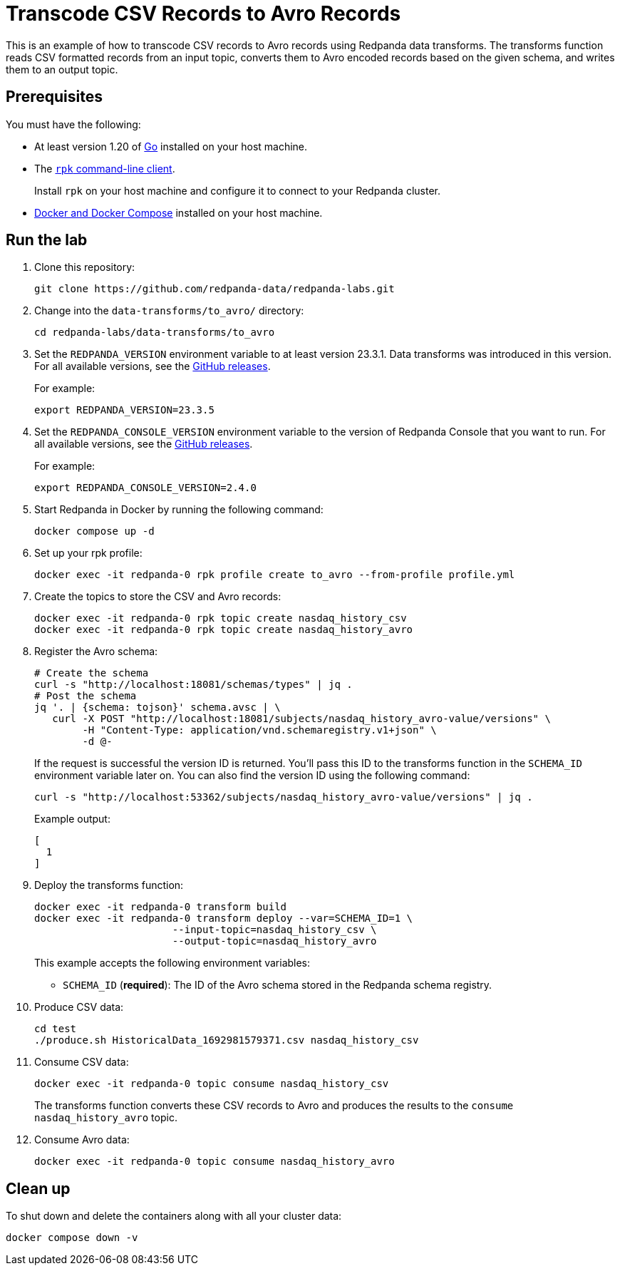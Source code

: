 = Transcode CSV Records to Avro Records
:page-layout: lab
:env-docker: true
:page-categories: Development, Stream Processing, Data Transforms
:description: Transcode CSV records to Avro using data transforms.
// Set up attributes to hold the latest version of Redpanda and Redpanda Console.
// For GitHub, hard-code the latest version to these values:
ifndef::env-site[]
:latest-redpanda-version: 23.3.5
:latest-console-version: 2.4.0
endif::[]
// For the docs site, use the built-in attributes that store the latest version as fetched from GitHub releases.
ifdef::env-site[]
:latest-redpanda-version: {full-version}
// All pages already have access to {latest-console-version} on the docs site.
endif::[]

This is an example of how to transcode CSV records to Avro records using Redpanda data transforms. The transforms function reads CSV
formatted records from an input topic, converts them to Avro encoded records based on the given schema, and writes them to an output topic.

== Prerequisites

You must have the following:

- At least version 1.20 of https://go.dev/doc/install[Go^] installed on your host machine.
- The link:https://docs.redpanda.com/current/get-started/rpk-install/[`rpk` command-line client].
+
Install `rpk` on your host machine and configure it to connect to your Redpanda cluster.
- https://docs.docker.com/compose/install/[Docker and Docker Compose] installed on your host machine.

== Run the lab

. Clone this repository:
+
```bash
git clone https://github.com/redpanda-data/redpanda-labs.git
```

. Change into the `data-transforms/to_avro/` directory:
+
[,bash]
----
cd redpanda-labs/data-transforms/to_avro
----

. Set the `REDPANDA_VERSION` environment variable to at least version 23.3.1. Data transforms was introduced in this version. For all available versions, see the https://github.com/redpanda-data/redpanda/releases[GitHub releases].
+
For example:
+
[,bash,subs="attributes+"]
----
export REDPANDA_VERSION={latest-redpanda-version}
----

. Set the `REDPANDA_CONSOLE_VERSION` environment variable to the version of Redpanda Console that you want to run. For all available versions, see the https://github.com/redpanda-data/redpanda/releases[GitHub releases].
+
For example:
+
[,bash,subs="attributes+"]
----
export REDPANDA_CONSOLE_VERSION={latest-console-version}
----

. Start Redpanda in Docker by running the following command:
+
```bash
docker compose up -d
```

. Set up your rpk profile:
+
```bash
docker exec -it redpanda-0 rpk profile create to_avro --from-profile profile.yml
```

. Create the topics to store the CSV and Avro records:
+
```bash
docker exec -it redpanda-0 rpk topic create nasdaq_history_csv
docker exec -it redpanda-0 rpk topic create nasdaq_history_avro
```

. Register the Avro schema:
+
```bash
# Create the schema
curl -s "http://localhost:18081/schemas/types" | jq .
# Post the schema
jq '. | {schema: tojson}' schema.avsc | \
   curl -X POST "http://localhost:18081/subjects/nasdaq_history_avro-value/versions" \
        -H "Content-Type: application/vnd.schemaregistry.v1+json" \
        -d @-
```
+
If the request is successful the version ID is returned. You'll pass this ID to the transforms function in the `SCHEMA_ID` environment variable later on. You can also find the version ID using the following command:
+
```shell
curl -s "http://localhost:53362/subjects/nasdaq_history_avro-value/versions" | jq .
```
+
Example output:
+
[.no-copy]
----
[
  1
]
----

. Deploy the transforms function:
+
```bash
docker exec -it redpanda-0 transform build
docker exec -it redpanda-0 transform deploy --var=SCHEMA_ID=1 \
                       --input-topic=nasdaq_history_csv \
                       --output-topic=nasdaq_history_avro
```
+
This example accepts the following environment variables:
+
- `SCHEMA_ID` (*required*): The ID of the Avro schema stored in the Redpanda schema registry.

. Produce CSV data:
+
```bash
cd test
./produce.sh HistoricalData_1692981579371.csv nasdaq_history_csv
```

. Consume CSV data:
+
```bash
docker exec -it redpanda-0 topic consume nasdaq_history_csv
```
+
The transforms function converts these CSV records to Avro and produces the results to the `consume nasdaq_history_avro` topic.

. Consume Avro data:
+
```bash
docker exec -it redpanda-0 topic consume nasdaq_history_avro
```

== Clean up

To shut down and delete the containers along with all your cluster data:

```bash
docker compose down -v
```
